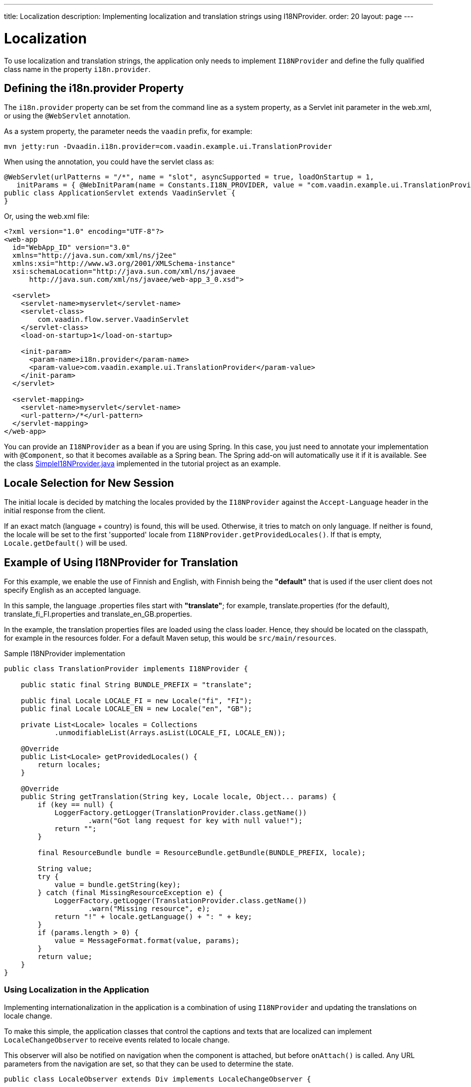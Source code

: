 ---
title: Localization
description: Implementing localization and translation strings using I18NProvider.
order: 20
layout: page
---


= Localization

To use localization and translation strings, the application only needs to implement [interfacename]`I18NProvider` and define the fully qualified class name in the property `i18n.provider`.

pass:[<!-- vale Vaadin.Headings = NO -->]

== Defining the i18n.provider Property
pass:[<!-- vale Vaadin.Headings = YES -->]

The `i18n.provider` property can be set from the command line as a system property, as a Servlet init parameter in the [filename]#web.xml#, or using the `@WebServlet` annotation.

As a system property, the parameter needs the `vaadin` prefix, for example:
[source,terminal]
----
mvn jetty:run -Dvaadin.i18n.provider=com.vaadin.example.ui.TranslationProvider
----

When using the annotation, you could have the servlet class as:
[source,java]
----
@WebServlet(urlPatterns = "/*", name = "slot", asyncSupported = true, loadOnStartup = 1, 
   initParams = { @WebInitParam(name = Constants.I18N_PROVIDER, value = "com.vaadin.example.ui.TranslationProvider") })
public class ApplicationServlet extends VaadinServlet {
}
----

Or, using the [filename]#web.xml# file:

[source,xml]
----
<?xml version="1.0" encoding="UTF-8"?>
<web-app
  id="WebApp_ID" version="3.0"
  xmlns="http://java.sun.com/xml/ns/j2ee"
  xmlns:xsi="http://www.w3.org/2001/XMLSchema-instance"
  xsi:schemaLocation="http://java.sun.com/xml/ns/javaee
      http://java.sun.com/xml/ns/javaee/web-app_3_0.xsd">

  <servlet>
    <servlet-name>myservlet</servlet-name>
    <servlet-class>
        com.vaadin.flow.server.VaadinServlet
    </servlet-class>
    <load-on-startup>1</load-on-startup>

    <init-param>
      <param-name>i18n.provider</param-name>
      <param-value>com.vaadin.example.ui.TranslationProvider</param-value>
    </init-param>
  </servlet>

  <servlet-mapping>
    <servlet-name>myservlet</servlet-name>
    <url-pattern>/*</url-pattern>
  </servlet-mapping>
</web-app>
----

You can provide an [interfacename]`I18NProvider` as a bean if you are using Spring.
In this case, you just need to annotate your implementation with `@Component`, so that it becomes available as a Spring bean.
The Spring add-on will automatically use it if it is available.
See the class https://github.com/vaadin/flow-spring-tutorial/blob/master/src/main/java/org/vaadin/spring/tutorial/SimpleI18NProvider.java[SimpleI18NProvider.java] implemented in the tutorial project as an example.

== Locale Selection for New Session
The initial locale is decided by matching the locales provided by the [classname]`I18NProvider` against the `Accept-Language` header in the initial response from the client.

If an exact match (language + country) is found, this will be used.
Otherwise, it tries to match on only language.
If neither is found, the locale will be set to the first 'supported' locale from [methodname]`I18NProvider.getProvidedLocales()`.
If that is empty, [methodname]`Locale.getDefault()` will be used.

[[provider-sample-for-translation]]
== Example of Using I18NProvider for Translation

For this example, we enable the use of Finnish and English, with Finnish being the *"default"* that is used if the user client does not specify English as an accepted language.

In this sample, the language [filename]#.properties# files start with *"translate"*; for example, [filename]#translate.properties# (for the default), [filename]#translate_fi_FI.properties# and [filename]#translate_en_GB.properties#.

In the example, the translation properties files are loaded using the class loader.
Hence, they should be located on the classpath, for example in the resources folder.
For a default Maven setup, this would be `src/main/resources`.

.Sample I18NProvider implementation
[source,java]
----
public class TranslationProvider implements I18NProvider {

    public static final String BUNDLE_PREFIX = "translate";

    public final Locale LOCALE_FI = new Locale("fi", "FI");
    public final Locale LOCALE_EN = new Locale("en", "GB");

    private List<Locale> locales = Collections
            .unmodifiableList(Arrays.asList(LOCALE_FI, LOCALE_EN));

    @Override
    public List<Locale> getProvidedLocales() {
        return locales;
    }

    @Override
    public String getTranslation(String key, Locale locale, Object... params) {
        if (key == null) {
            LoggerFactory.getLogger(TranslationProvider.class.getName())
                    .warn("Got lang request for key with null value!");
            return "";
        }

        final ResourceBundle bundle = ResourceBundle.getBundle(BUNDLE_PREFIX, locale);

        String value;
        try {
            value = bundle.getString(key);
        } catch (final MissingResourceException e) {
            LoggerFactory.getLogger(TranslationProvider.class.getName())
                    .warn("Missing resource", e);
            return "!" + locale.getLanguage() + ": " + key;
        }
        if (params.length > 0) {
            value = MessageFormat.format(value, params);
        }
        return value;
    }
}
----

=== Using Localization in the Application

Implementing internationalization in the application is a combination of using `I18NProvider` and updating the translations on locale change.

To make this simple, the application classes that control the captions and texts that are localized can implement [interfacename]`LocaleChangeObserver` to receive events related to locale change.

This observer will also be notified on navigation when the component is attached, but before [methodname]`onAttach()` is called.
Any URL parameters from the navigation are set, so that they can be used to determine the state.

[source,java]
----
public class LocaleObserver extends Div implements LocaleChangeObserver {

    @Override
    public void localeChange(LocaleChangeEvent event) {
        setText(getTranslation("my.translation", getUserId()));
    }
}
----

==== Using Localization without Using LocaleChangeObserver

.I18NProvider without [interfacename]`LocaleChangeObserver`
[source,java]
----
public class MyLocale extends Div {

    public MyLocale() {
        setText(getTranslation("my.translation", getUserId()));
    }
}
----

== Supporting Right-to-Left Mode

Vaadin components have support for right-to-left languages.
The components will work out of the box in this mode, but to allow your application to support both left-to-right and right-to-left modes, you need to make a few changes.

Continuing from the previous examples, imagine that your application has now also been translated into a right-to-left Language, such as Arabic.
In addition to <<provider-sample-for-translation,following the I18NProvider example>>, in your main layout you can add code such as the following:

[source,java]
----
public class MainLayout extends VerticalLayout {

    public MainLayout() {
        // ...
        final UI ui = UI.getCurrent();
        if (ui.getLocale().getLanguage() == "ar") {
            ui.setDirection(Direction.RIGHT_TO_LEFT);
        }
    }
}
----

This works if the change of locale is based only on the `Accept-Language` coming from the client.
However, if the user can specify their language, for instance, on your application's settings page, you can have your main layout implement the [interfacename]`LocaleChangeObserver` interface.
In this way, it will receive changes of locale, so you can then set the text direction based on the specified locale:

[source,java]
----
public class MainLayout extends VerticalLayout implements LocaleChangeObserver {

    @Override
    public void localeChange(LocaleChangeEvent event) {
        if (event.getLocale().getLanguage() == "ar") {
            event.getUI().setDirection(Direction.RIGHT_TO_LEFT);
        } else {
            event.getUI().setDirection(Direction.LEFT_TO_RIGHT);
        }
    }
}
----

== Front-End Projects

For front-end applications only, to set right-to-left mode, you can specify `document.dir = 'rtl'`.

== Adding RTL Support to Your Custom Elements or Application

If you have your own custom elements, or if your application has custom styles, there are a few steps needed in order to add right-to-left support to them:

. If your element extends Vaadin's [classname]`ElementMixin`, no changes are needed.
Otherwise, you can have the element extend it or [classname]`DirMixin` only ([classname]`DirMixin` is part of the `@vaadin/component-base` package).

+
[source,javascript]
----
import { PolymerElement } from '@polymer/polymer/polymer-element.js';
import { DirMixin } from '@vaadin/component-base/src/dir-mixin.js';

class MyElement extends DirMixin(PolymerElement) {}
----

+
The [classname]`DirMixin` registers the element to respond to changes in the `dir` attribute at the document level and keeps it in sync with the element's `dir` attribute.
This is helpful in order to easily check the text-direction status in both CSS and JS code.

. Make sure your styles are adjusted properly for right-to-left mode.
+
For example, if you define values for the padding on the `:host`, as follows:

+
[source,css]
----
:host {
    padding-right: 1em;
    padding-left: 2em;
}
----
+
you may want to define the style for right-to-left, as follows:
+
[source,css]
----
:host([dir="rtl"]) {
    padding-right: 2em;
    padding-left: 1em;
}
----
+
You should also pay attention to settings such as `padding`, `margin`, `text-align`, `float` and `transform` in your styles.
If your custom element does not need to support old browsers (such as IE11), you can replace some properties with *CSS Logical Properties*.
The https://developer.mozilla.org/en-US/docs/Web/CSS/CSS_Logical_Properties[MDN web documentation] has a full list of CSS Logical Properties and the available values, along with browser support for each property.
Flex and Grid containers are usually handled well by the browser and do not require any extra work.
You can find more information in this https://rtlstyling.com/posts/rtl-styling/[comprehensive RTL styling guide].
+
For help with adjusting styles for right-to-left mode, you can go to the https://rtlcss.com/playground/#[RTL CSS] page.
There, you can paste in your original styles and it will generate code that you can use for your element.

. If your element uses icons or Unicode symbols to define direction (for instance, for a "back" button) you may need to use the right icons or symbols for right-to-left mode.

. If keyboard interactions are used, such as to navigate between items with arrow keys, be sure to check whether `dir` is `rtl`, and use this to define the direction of the movement.
+
[source,javascript]
----
// somewhere in your code
const dirIncrement = this.getAttribute('dir') === 'rtl' ? -1 : 1;

switch (event.key) {
    // ...
    case 'ArrowLeft':
        idx = currentIdx - dirIncrement;
        break;
    case 'ArrowRight':
        idx = currentIdx + dirIncrement;
        break;
    // ...
}
----

. If your custom element relies on some JavaScript calculation for sizing,
position and/or horizontal scroll, check whether it needs some adjustments for right-to-left.

. If you have visual tests, you may want to add or update the current ones to also run in right-to-left mode.


[.discussion-id]
722E7AE4-191E-4DE8-90F1-CAE8AE6CD3DF
